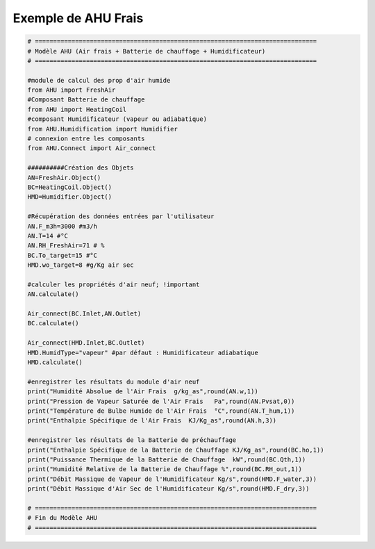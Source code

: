 .. _exemple_ahu_frais:

Exemple de AHU Frais
====================

.. code-block:: python

    # =============================================================================
    # Modèle AHU (Air frais + Batterie de chauffage + Humidificateur)
    # =============================================================================

    #module de calcul des prop d'air humide
    from AHU import FreshAir
    #Composant Batterie de chauffage
    from AHU import HeatingCoil
    #composant Humidificateur (vapeur ou adiabatique)
    from AHU.Humidification import Humidifier
    # connexion entre les composants
    from AHU.Connect import Air_connect

    ##########Création des Objets
    AN=FreshAir.Object()
    BC=HeatingCoil.Object()
    HMD=Humidifier.Object()

    #Récupération des données entrées par l'utilisateur
    AN.F_m3h=3000 #m3/h
    AN.T=14 #°C
    AN.RH_FreshAir=71 # %
    BC.To_target=15 #°C
    HMD.wo_target=8 #g/Kg air sec

    #calculer les propriétés d'air neuf; !important
    AN.calculate()

    Air_connect(BC.Inlet,AN.Outlet)
    BC.calculate()

    Air_connect(HMD.Inlet,BC.Outlet)
    HMD.HumidType="vapeur" #par défaut : Humidificateur adiabatique
    HMD.calculate()

    #enregistrer les résultats du module d'air neuf
    print("Humidité Absolue de l'Air Frais  g/kg_as",round(AN.w,1))
    print("Pression de Vapeur Saturée de l'Air Frais   Pa",round(AN.Pvsat,0))
    print("Température de Bulbe Humide de l'Air Frais  °C",round(AN.T_hum,1))
    print("Enthalpie Spécifique de l'Air Frais  KJ/Kg_as",round(AN.h,3))

    #enregistrer les résultats de la Batterie de préchauffage
    print("Enthalpie Spécifique de la Batterie de Chauffage KJ/Kg_as",round(BC.ho,1))
    print("Puissance Thermique de la Batterie de Chauffage  kW",round(BC.Qth,1))
    print("Humidité Relative de la Batterie de Chauffage %",round(BC.RH_out,1))
    print("Débit Massique de Vapeur de l'Humidificateur Kg/s",round(HMD.F_water,3))  
    print("Débit Massique d'Air Sec de l'Humidificateur Kg/s",round(HMD.F_dry,3)) 

    # =============================================================================
    # Fin du Modèle AHU
    # =============================================================================